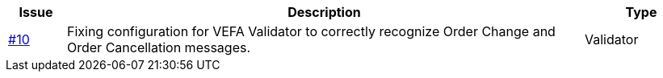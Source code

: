 [cols="1,9,2", options="header"]
|===
| Issue | Description | Type

| link:https://github.com/anskaffelser/ehf-postaward-g3/issues/10[#10]
| Fixing configuration for VEFA Validator to correctly recognize Order Change and Order Cancellation messages.
| Validator

|===
